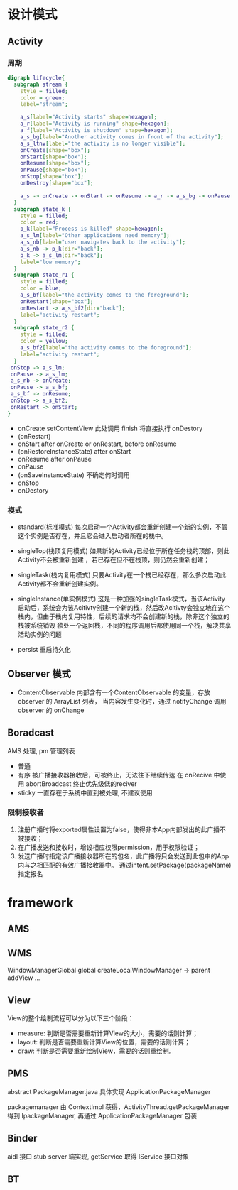 * 设计模式
** Activity
*** 周期
  #+BEGIN_SRC dot :file ./lifecycle.png :cmdline -Kdot -Tpng
  digraph lifecycle{
    subgraph stream {
      style = filled;
      color = green;
      label="stream";

      a_s[label="Activity starts" shape=hexagon];
      a_r[label="Activity is running" shape=hexagon];
      a_f[label="Activity is shutdown" shape=hexagon];
      a_s_bg[label="Another activity comes in front of the activity"];
      a_s_ltnv[label="the activity is no longer visible"];
      onCreate[shape="box"];
      onStart[shape="box"];
      onResume[shape="box"];
      onPause[shape="box"];
      onStop[shape="box"];
      onDestroy[shape="box"];

      a_s -> onCreate -> onStart -> onResume -> a_r -> a_s_bg -> onPause -> a_s_ltnv -> onStop -> onDestroy -> a_f;
    }
    subgraph state_k {
      style = filled;
      color = red;
      p_k[label="Process is killed" shape=hexagon];
      a_s_lm[label="Other applications need memory"];
      a_s_nb[label="user navigates back to the activity"];
      a_s_nb -> p_k[dir="back"];
      p_k -> a_s_lm[dir="back"];
      label="low memory";
    }
    subgraph state_r1 {
      style = filled;
      color = blue;
      a_s_bf[label="the activity comes to the foreground"];
      onRestart[shape="box"];
      onRestart -> a_s_bf2[dir="back"];
      label="activity restart";
    }
    subgraph state_r2 {
      style = filled;
      color = yellow;
      a_s_bf2[label="the activity comes to the foreground"];
      label="activity restart";
    }
   onStop -> a_s_lm;
   onPause -> a_s_lm;
   a_s_nb -> onCreate;
   onPause -> a_s_bf;
   a_s_bf -> onResume;
   onStop -> a_s_bf2;
   onRestart -> onStart;
  }

  #+END_SRC

  #+RESULTS:
  [[file:./lifecycle.png]]

+ onCreate
  setContentView 此处调用 finish 将直接执行 onDestory
+ (onRestart)
+ onStart
  after onCreate or onRestart, before onResume
+ (onRestoreInstanceState)
  after onStart
+ onResume
  after onPause
+ onPause
+ (onSaveInstanceState)
  不确定何时调用
+ onStop
+ onDestory
*** 模式
+ standard(标准模式)
  每次启动一个Activity都会重新创建一个新的实例，不管这个实例是否存在，并且它会进入启动者所在的栈中。
+ singleTop(栈顶复用模式)
  如果新的Activity已经位于所在任务栈的顶部，则此Activity不会被重新创建 ，若已存在但不在栈顶，则仍然会重新创建；
+ singleTask(栈内复用模式)
  只要Activity在一个栈已经存在，那么多次启动此Activity都不会重新创建实例。
+ singleInstance(单实例模式)
  这是一种加强的singleTask模式，当该Activity启动后，系统会为该Acitivty创建一个新的栈，然后改Acitivty会独立地在这个栈内，但由于栈内复用特性，后续的请求均不会创建新的栈，除非这个独立的栈被系统销毁
  独处一个返回栈，不同的程序调用后都使用同一个栈，解决共享活动实例的问题

+ persist
  重启持久化
** Observer 模式
+ ContentObservable
  内部含有一个ContentObservable 的变量，存放observer 的 ArrayList 列表，
  当内容发生变化时，通过 notifyChange 调用observer 的 onChange
** Boradcast
AMS 处理, pm 管理列表
+ 普通
+ 有序
  被广播接收器接收后，可被终止，无法往下继续传达
  在 onRecive 中使用 abortBroadcast 终止优先级低的reciver
+ sticky
  一直存在于系统中直到被处理, 不建议使用
*** 限制接收者
1. 注册广播时将exported属性设置为false，使得非本App内部发出的此广播不被接收；
2. 在广播发送和接收时，增设相应权限permission，用于权限验证；
3. 发送广播时指定该广播接收器所在的包名，此广播将只会发送到此包中的App内与之相匹配的有效广播接收器中。
   通过intent.setPackage(packageName)指定报名
* framework
** AMS
** WMS
WindowManagerGlobal  global
createLocalWindowManager -> parent addView ...
** View
View的整个绘制流程可以分为以下三个阶段：
+ measure: 判断是否需要重新计算View的大小，需要的话则计算；
+ layout: 判断是否需要重新计算View的位置，需要的话则计算；
+ draw: 判断是否需要重新绘制View，需要的话则重绘制。
** PMS
abstract PackageManager.java 具体实现 ApplicationPackageManager

packagemanager 由 ContextImpl 获得，ActivityThread.getPackageManager 得到 IpackageManager,
再通过 ApplicationPackageManager 包装

** Binder
aidl 接口
stub server 端实现, getService 取得 IService 接口对象
** BT
